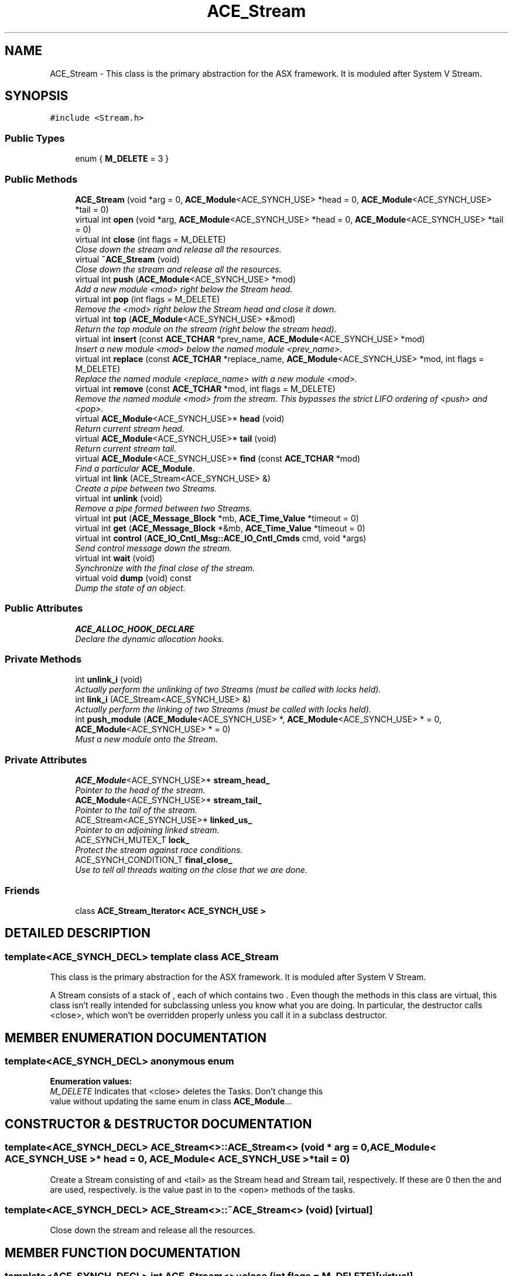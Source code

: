 .TH ACE_Stream 3 "5 Oct 2001" "ACE" \" -*- nroff -*-
.ad l
.nh
.SH NAME
ACE_Stream \- This class is the primary abstraction for the ASX framework. It is moduled after System V Stream. 
.SH SYNOPSIS
.br
.PP
\fC#include <Stream.h>\fR
.PP
.SS Public Types

.in +1c
.ti -1c
.RI "enum { \fBM_DELETE\fR = 3 }"
.br
.in -1c
.SS Public Methods

.in +1c
.ti -1c
.RI "\fBACE_Stream\fR (void *arg = 0, \fBACE_Module\fR<ACE_SYNCH_USE> *head = 0, \fBACE_Module\fR<ACE_SYNCH_USE> *tail = 0)"
.br
.ti -1c
.RI "virtual int \fBopen\fR (void *arg, \fBACE_Module\fR<ACE_SYNCH_USE> *head = 0, \fBACE_Module\fR<ACE_SYNCH_USE> *tail = 0)"
.br
.ti -1c
.RI "virtual int \fBclose\fR (int flags = M_DELETE)"
.br
.RI "\fIClose down the stream and release all the resources.\fR"
.ti -1c
.RI "virtual \fB~ACE_Stream\fR (void)"
.br
.RI "\fIClose down the stream and release all the resources.\fR"
.ti -1c
.RI "virtual int \fBpush\fR (\fBACE_Module\fR<ACE_SYNCH_USE> *mod)"
.br
.RI "\fIAdd a new module <mod> right below the Stream head.\fR"
.ti -1c
.RI "virtual int \fBpop\fR (int flags = M_DELETE)"
.br
.RI "\fIRemove the <mod> right below the Stream head and close it down.\fR"
.ti -1c
.RI "virtual int \fBtop\fR (\fBACE_Module\fR<ACE_SYNCH_USE> *&mod)"
.br
.RI "\fIReturn the top module on the stream (right below the stream head).\fR"
.ti -1c
.RI "virtual int \fBinsert\fR (const \fBACE_TCHAR\fR *prev_name, \fBACE_Module\fR<ACE_SYNCH_USE> *mod)"
.br
.RI "\fIInsert a new module <mod> below the named module <prev_name>.\fR"
.ti -1c
.RI "virtual int \fBreplace\fR (const \fBACE_TCHAR\fR *replace_name, \fBACE_Module\fR<ACE_SYNCH_USE> *mod, int flags = M_DELETE)"
.br
.RI "\fIReplace the named module <replace_name> with a new module <mod>.\fR"
.ti -1c
.RI "virtual int \fBremove\fR (const \fBACE_TCHAR\fR *mod, int flags = M_DELETE)"
.br
.RI "\fIRemove the named module <mod> from the stream. This bypasses the strict LIFO ordering of <push> and <pop>.\fR"
.ti -1c
.RI "virtual \fBACE_Module\fR<ACE_SYNCH_USE>* \fBhead\fR (void)"
.br
.RI "\fIReturn current stream head.\fR"
.ti -1c
.RI "virtual \fBACE_Module\fR<ACE_SYNCH_USE>* \fBtail\fR (void)"
.br
.RI "\fIReturn current stream tail.\fR"
.ti -1c
.RI "virtual \fBACE_Module\fR<ACE_SYNCH_USE>* \fBfind\fR (const \fBACE_TCHAR\fR *mod)"
.br
.RI "\fIFind a particular \fBACE_Module\fR.\fR"
.ti -1c
.RI "virtual int \fBlink\fR (ACE_Stream<ACE_SYNCH_USE> &)"
.br
.RI "\fICreate a pipe between two Streams.\fR"
.ti -1c
.RI "virtual int \fBunlink\fR (void)"
.br
.RI "\fIRemove a pipe formed between two Streams.\fR"
.ti -1c
.RI "virtual int \fBput\fR (\fBACE_Message_Block\fR *mb, \fBACE_Time_Value\fR *timeout = 0)"
.br
.ti -1c
.RI "virtual int \fBget\fR (\fBACE_Message_Block\fR *&mb, \fBACE_Time_Value\fR *timeout = 0)"
.br
.ti -1c
.RI "virtual int \fBcontrol\fR (\fBACE_IO_Cntl_Msg::ACE_IO_Cntl_Cmds\fR cmd, void *args)"
.br
.RI "\fISend control message down the stream.\fR"
.ti -1c
.RI "virtual int \fBwait\fR (void)"
.br
.RI "\fISynchronize with the final close of the stream.\fR"
.ti -1c
.RI "virtual void \fBdump\fR (void) const"
.br
.RI "\fIDump the state of an object.\fR"
.in -1c
.SS Public Attributes

.in +1c
.ti -1c
.RI "\fBACE_ALLOC_HOOK_DECLARE\fR"
.br
.RI "\fIDeclare the dynamic allocation hooks.\fR"
.in -1c
.SS Private Methods

.in +1c
.ti -1c
.RI "int \fBunlink_i\fR (void)"
.br
.RI "\fIActually perform the unlinking of two Streams (must be called with locks held).\fR"
.ti -1c
.RI "int \fBlink_i\fR (ACE_Stream<ACE_SYNCH_USE> &)"
.br
.RI "\fIActually perform the linking of two Streams (must be called with locks held).\fR"
.ti -1c
.RI "int \fBpush_module\fR (\fBACE_Module\fR<ACE_SYNCH_USE> *, \fBACE_Module\fR<ACE_SYNCH_USE> * = 0, \fBACE_Module\fR<ACE_SYNCH_USE> * = 0)"
.br
.RI "\fIMust a new module onto the Stream.\fR"
.in -1c
.SS Private Attributes

.in +1c
.ti -1c
.RI "\fBACE_Module\fR<ACE_SYNCH_USE>* \fBstream_head_\fR"
.br
.RI "\fIPointer to the head of the stream.\fR"
.ti -1c
.RI "\fBACE_Module\fR<ACE_SYNCH_USE>* \fBstream_tail_\fR"
.br
.RI "\fIPointer to the tail of the stream.\fR"
.ti -1c
.RI "ACE_Stream<ACE_SYNCH_USE>* \fBlinked_us_\fR"
.br
.RI "\fIPointer to an adjoining linked stream.\fR"
.ti -1c
.RI "ACE_SYNCH_MUTEX_T \fBlock_\fR"
.br
.RI "\fIProtect the stream against race conditions.\fR"
.ti -1c
.RI "ACE_SYNCH_CONDITION_T \fBfinal_close_\fR"
.br
.RI "\fIUse to tell all threads waiting on the close that we are done.\fR"
.in -1c
.SS Friends

.in +1c
.ti -1c
.RI "class \fBACE_Stream_Iterator< ACE_SYNCH_USE >\fR"
.br
.in -1c
.SH DETAILED DESCRIPTION
.PP 

.SS template<ACE_SYNCH_DECL>  template class ACE_Stream
This class is the primary abstraction for the ASX framework. It is moduled after System V Stream.
.PP
.PP
 A Stream consists of a stack of , each of which contains two . Even though the methods in this class are virtual, this class isn't really intended for subclassing unless you know what you are doing. In particular, the  destructor calls <close>, which won't be overridden properly unless you call it in a subclass destructor. 
.PP
.SH MEMBER ENUMERATION DOCUMENTATION
.PP 
.SS template<ACE_SYNCH_DECL> anonymous enum
.PP
\fBEnumeration values:\fR
.in +1c
.TP
\fB\fIM_DELETE\fR \fRIndicates that <close> deletes the Tasks. Don't change this value without updating the same enum in class \fBACE_Module\fR...
.SH CONSTRUCTOR & DESTRUCTOR DOCUMENTATION
.PP 
.SS template<ACE_SYNCH_DECL> ACE_Stream<>::ACE_Stream<> (void * arg = 0, \fBACE_Module\fR< ACE_SYNCH_USE >* head = 0, \fBACE_Module\fR< ACE_SYNCH_USE >* tail = 0)
.PP
Create a Stream consisting of  and <tail> as the Stream head and Stream tail, respectively. If these are 0 then the  and  are used, respectively.  is the value past in to the <open> methods of the tasks. 
.SS template<ACE_SYNCH_DECL> ACE_Stream<>::~ACE_Stream<> (void)\fC [virtual]\fR
.PP
Close down the stream and release all the resources.
.PP
.SH MEMBER FUNCTION DOCUMENTATION
.PP 
.SS template<ACE_SYNCH_DECL> int ACE_Stream<>::close (int flags = M_DELETE)\fC [virtual]\fR
.PP
Close down the stream and release all the resources.
.PP
.SS template<ACE_SYNCH_DECL> int ACE_Stream<>::control (\fBACE_IO_Cntl_Msg::ACE_IO_Cntl_Cmds\fR cmd, void * args)\fC [virtual]\fR
.PP
Send control message down the stream.
.PP
.SS template<ACE_SYNCH_DECL> void ACE_Stream<>::dump (void) const\fC [virtual]\fR
.PP
Dump the state of an object.
.PP
.SS template<ACE_SYNCH_DECL> \fBACE_Module\fR< ACE_SYNCH_USE >* ACE_Stream<>::find (const \fBACE_TCHAR\fR * mod)\fC [virtual]\fR
.PP
Find a particular \fBACE_Module\fR.
.PP
.SS template<ACE_SYNCH_DECL> int ACE_Stream<>::get (\fBACE_Message_Block\fR *& mb, \fBACE_Time_Value\fR * timeout = 0)\fC [virtual]\fR
.PP
Read the message <mb> that is stored in the the stream head. Wait for upto <timeout> amount of absolute time for the operation to complete (or block forever if <timeout> == 0). 
.SS template<ACE_SYNCH_DECL> \fBACE_Module\fR< ACE_SYNCH_USE >* ACE_Stream<>::head (void)\fC [virtual]\fR
.PP
Return current stream head.
.PP
.SS template<ACE_SYNCH_DECL> int ACE_Stream<>::insert (const \fBACE_TCHAR\fR * prev_name, \fBACE_Module\fR< ACE_SYNCH_USE >* mod)\fC [virtual]\fR
.PP
Insert a new module <mod> below the named module <prev_name>.
.PP
.SS template<ACE_SYNCH_DECL> int ACE_Stream<>::link (ACE_Stream< ACE_SYNCH_USE >&)\fC [virtual]\fR
.PP
Create a pipe between two Streams.
.PP
.SS template<ACE_SYNCH_DECL> int ACE_Stream<>::link_i (ACE_Stream< ACE_SYNCH_USE >&)\fC [private]\fR
.PP
Actually perform the linking of two Streams (must be called with locks held).
.PP
.SS template<ACE_SYNCH_DECL> int ACE_Stream<>::open (void * arg, \fBACE_Module\fR< ACE_SYNCH_USE >* head = 0, \fBACE_Module\fR< ACE_SYNCH_USE >* tail = 0)\fC [virtual]\fR
.PP
Create a Stream consisting of  and <tail> as the Stream head and Stream tail, respectively. If these are 0 then the  and  are used, respectively.  is the value past in to the <open> methods of the tasks. 
.SS template<ACE_SYNCH_DECL> int ACE_Stream<>::pop (int flags = M_DELETE)\fC [virtual]\fR
.PP
Remove the <mod> right below the Stream head and close it down.
.PP
.SS template<ACE_SYNCH_DECL> int ACE_Stream<>::push (\fBACE_Module\fR< ACE_SYNCH_USE >* mod)\fC [virtual]\fR
.PP
Add a new module <mod> right below the Stream head.
.PP
.SS template<ACE_SYNCH_DECL> int ACE_Stream<>::push_module (\fBACE_Module\fR< ACE_SYNCH_USE >*, \fBACE_Module\fR< ACE_SYNCH_USE >* = 0, \fBACE_Module\fR< ACE_SYNCH_USE >* = 0)\fC [private]\fR
.PP
Must a new module onto the Stream.
.PP
.SS template<ACE_SYNCH_DECL> int ACE_Stream<>::put (\fBACE_Message_Block\fR * mb, \fBACE_Time_Value\fR * timeout = 0)\fC [virtual]\fR
.PP
Send the message <mb> down the stream, starting at the Module below the Stream head. Wait for upto <timeout> amount of absolute time for the operation to complete (or block forever if <timeout> == 0). 
.SS template<ACE_SYNCH_DECL> int ACE_Stream<>::remove (const \fBACE_TCHAR\fR * mod, int flags = M_DELETE)\fC [virtual]\fR
.PP
Remove the named module <mod> from the stream. This bypasses the strict LIFO ordering of <push> and <pop>.
.PP
.SS template<ACE_SYNCH_DECL> int ACE_Stream<>::replace (const \fBACE_TCHAR\fR * replace_name, \fBACE_Module\fR< ACE_SYNCH_USE >* mod, int flags = M_DELETE)\fC [virtual]\fR
.PP
Replace the named module <replace_name> with a new module <mod>.
.PP
.SS template<ACE_SYNCH_DECL> \fBACE_Module\fR< ACE_SYNCH_USE >* ACE_Stream<>::tail (void)\fC [virtual]\fR
.PP
Return current stream tail.
.PP
.SS template<ACE_SYNCH_DECL> int ACE_Stream<>::top (\fBACE_Module\fR< ACE_SYNCH_USE >*& mod)\fC [virtual]\fR
.PP
Return the top module on the stream (right below the stream head).
.PP
.SS template<ACE_SYNCH_DECL> int ACE_Stream<>::unlink (void)\fC [virtual]\fR
.PP
Remove a pipe formed between two Streams.
.PP
.SS template<ACE_SYNCH_DECL> int ACE_Stream<>::unlink_i (void)\fC [private]\fR
.PP
Actually perform the unlinking of two Streams (must be called with locks held).
.PP
.SS template<ACE_SYNCH_DECL> int ACE_Stream<>::wait (void)\fC [virtual]\fR
.PP
Synchronize with the final close of the stream.
.PP
.SH FRIENDS AND RELATED FUNCTION DOCUMENTATION
.PP 
.SS template<ACE_SYNCH_DECL> class \fBACE_Stream_Iterator\fR\fC [friend]\fR
.PP
.SH MEMBER DATA DOCUMENTATION
.PP 
.SS template<ACE_SYNCH_DECL> ACE_Stream<>::ACE_ALLOC_HOOK_DECLARE
.PP
Declare the dynamic allocation hooks.
.PP
.SS template<ACE_SYNCH_DECL> ACE_SYNCH_CONDITION_T ACE_Stream<>::final_close_\fC [private]\fR
.PP
Use to tell all threads waiting on the close that we are done.
.PP
.SS template<ACE_SYNCH_DECL> ACE_Stream< ACE_SYNCH_USE >* ACE_Stream<>::linked_us_\fC [private]\fR
.PP
Pointer to an adjoining linked stream.
.PP
.SS template<ACE_SYNCH_DECL> ACE_SYNCH_MUTEX_T ACE_Stream<>::lock_\fC [private]\fR
.PP
Protect the stream against race conditions.
.PP
.SS template<ACE_SYNCH_DECL> \fBACE_Module\fR< ACE_SYNCH_USE >* ACE_Stream<>::stream_head_\fC [private]\fR
.PP
Pointer to the head of the stream.
.PP
.SS template<ACE_SYNCH_DECL> \fBACE_Module\fR< ACE_SYNCH_USE >* ACE_Stream<>::stream_tail_\fC [private]\fR
.PP
Pointer to the tail of the stream.
.PP


.SH AUTHOR
.PP 
Generated automatically by Doxygen for ACE from the source code.